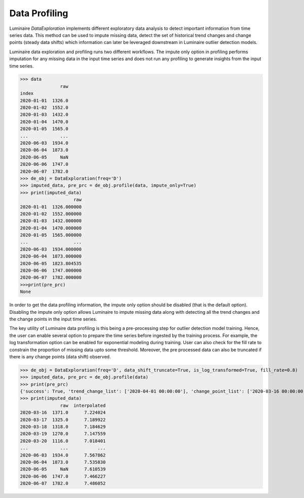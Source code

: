 Data Profiling
========

Luminaire *DataExploration* implements different exploratory data analysis to detect important information from time series data. This method can be used to impute missing data, detect the set of historical trend changes and change points (steady data shifts) which information can later be leveraged downstream in Luminaire outlier detection models.

.. image:: profile_head.png
   :scale: 50%

Luminaire data exploration and profiling runs two different workflows. The impute only option in profiling performs imputation for any missing data in the input time series and does not run any profiling to generate insights from the input time series.

>>> data
               raw
index              
2020-01-01  1326.0
2020-01-02  1552.0
2020-01-03  1432.0
2020-01-04  1470.0
2020-01-05  1565.0
...            ...
2020-06-03  1934.0
2020-06-04  1873.0
2020-06-05     NaN
2020-06-06  1747.0
2020-06-07  1782.0
>>> de_obj = DataExploration(freq='D')
>>> imputed_data, pre_prc = de_obj.profile(data, impute_only=True)
>>> print(imputed_data)
                    raw
2020-01-01  1326.000000
2020-01-02  1552.000000
2020-01-03  1432.000000
2020-01-04  1470.000000
2020-01-05  1565.000000
...                 ...
2020-06-03  1934.000000
2020-06-04  1873.000000
2020-06-05  1823.804535
2020-06-06  1747.000000
2020-06-07  1782.000000
>>>print(pre_prc)
None

In order to get the data profiling information, the impute only option should be disabled (that is the default option). Disabling the impute only option allows Luminaire to impute missing data along with detecting all the trend changes and the change points in the input time series.

The key utility of Luminaire data profiling is this being a pre-processing step for outlier detection model training. Hence, the user can enable several option to prepare the time series before ingested by the training process. For example, the log transformation option can be enabled for exponential modeling during training. User can also check for the fill rate to constrain the proportion of missing data upto some threshold. Moreover, the pre processed data can also be truncated if there is any change points (data shift) observed.

.. image:: pre_prc.png
   :scale: 30%

>>> de_obj = DataExploration(freq='D', data_shift_truncate=True, is_log_transformed=True, fill_rate=0.8)
>>> imputed_data, pre_prc = de_obj.profile(data)
>>> print(pre_prc)
{'success': True, 'trend_change_list': ['2020-04-01 00:00:00'], 'change_point_list': ['2020-03-16 00:00:00'], 'is_log_transformed': 1, 'min_ts_mean': None, 'ts_start': '2020-01-01 00:00:00', 'ts_end': '2020-06-07 00:00:00'}
>>> print(imputed_data)
               raw  interpolated
2020-03-16  1371.0      7.224024
2020-03-17  1325.0      7.189922
2020-03-18  1318.0      7.184629
2020-03-19  1270.0      7.147559
2020-03-20  1116.0      7.018401
...            ...           ...
2020-06-03  1934.0      7.567862
2020-06-04  1873.0      7.535830
2020-06-05     NaN      7.610539
2020-06-06  1747.0      7.466227
2020-06-07  1782.0      7.486052














